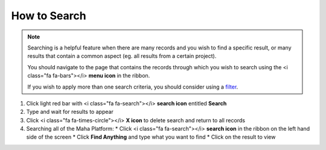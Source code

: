 How to Search
=============

.. note::
   Searching is a helpful feature when there are many records and you wish to find a specific result, or many results that contain a common aspect (eg. all results from a certain project).

   You should navigate to the page that contains the records through which you wish to search using the <i class="fa fa-bars"></i> **menu icon** in the ribbon.

   If you wish to apply more than one search criteria, you should consider using a `filter </users/general/guides/how_to_filter_records.html>`_.

#. Click light red bar with <i class="fa fa-search"></i> **search icon** entitled **Search**
#. Type and wait for results to appear
#. Click <i class="fa fa-times-circle"></i> **X icon** to delete search and return to all records
#. Searching all of the Maha Platform:
   * Click <i class="fa fa-search"></i> **search icon** in the ribbon on the left hand side of the screen
   * Click **Find Anything** and type what you want to find
   * Click on the result to view
